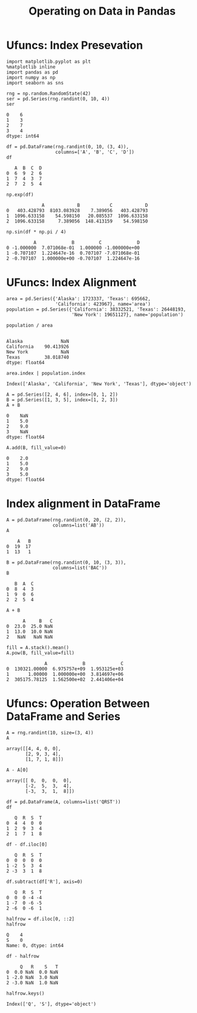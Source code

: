 
#+TITLE:Operating on Data in Pandas

* Ufuncs: Index Presevation
#+BEGIN_SRC ipython :session :exports both  
  import matplotlib.pyplot as plt
  %matplotlib inline
  import pandas as pd
  import numpy as np
  import seaborn as sns

  rng = np.random.RandomState(42)
  ser = pd.Series(rng.randint(0, 10, 4))
  ser
#+END_SRC

#+RESULTS:
: 0    6
: 1    3
: 2    7
: 3    4
: dtype: int64

#+BEGIN_SRC ipython :session :exports both  
  df = pd.DataFrame(rng.randint(0, 10, (3, 4)),
                    columns=['A', 'B', 'C', 'D'])
  df
#+END_SRC

#+RESULTS:
:    A  B  C  D
: 0  6  9  2  6
: 1  7  4  3  7
: 2  7  2  5  4

#+BEGIN_SRC ipython :session :exports both  
np.exp(df)
#+END_SRC

#+RESULTS:
:              A            B           C            D
: 0   403.428793  8103.083928    7.389056   403.428793
: 1  1096.633158    54.598150   20.085537  1096.633158
: 2  1096.633158     7.389056  148.413159    54.598150

#+BEGIN_SRC ipython :session :exports both  
np.sin(df * np.pi / 4)
#+END_SRC

#+RESULTS:
:           A             B         C             D
: 0 -1.000000  7.071068e-01  1.000000 -1.000000e+00
: 1 -0.707107  1.224647e-16  0.707107 -7.071068e-01
: 2 -0.707107  1.000000e+00 -0.707107  1.224647e-16

* UFuncs: Index Alignment

#+BEGIN_SRC ipython :session :exports both  
area = pd.Series({'Alaska': 1723337, 'Texas': 695662,
                  'California': 423967}, name='area')
population = pd.Series({'California': 38332521, 'Texas': 26448193,
                        'New York': 19651127}, name='population')
#+END_SRC

#+RESULTS:

#+BEGIN_SRC ipython :session :exports both  
population / area

#+END_SRC

#+RESULTS:
: Alaska              NaN
: California    90.413926
: New York            NaN
: Texas         38.018740
: dtype: float64

#+BEGIN_SRC ipython :session :exports both  
area.index | population.index
#+END_SRC

#+RESULTS:
: Index(['Alaska', 'California', 'New York', 'Texas'], dtype='object')

#+BEGIN_SRC ipython :session :exports both  
  A = pd.Series([2, 4, 6], index=[0, 1, 2])
  B = pd.Series([1, 3, 5], index=[1, 2, 3])
  A + B
#+END_SRC

#+RESULTS:
: 0    NaN
: 1    5.0
: 2    9.0
: 3    NaN
: dtype: float64

#+BEGIN_SRC ipython :session :exports both  
  A.add(B, fill_value=0)
#+END_SRC

#+RESULTS:
: 0    2.0
: 1    5.0
: 2    9.0
: 3    5.0
: dtype: float64

* Index alignment in DataFrame
#+BEGIN_SRC ipython :session :exports both  
  A = pd.DataFrame(rng.randint(0, 20, (2, 2)),
                   columns=list('AB'))
  A
#+END_SRC

#+RESULTS:
:     A   B
: 0  19  17
: 1  13   1

#+BEGIN_SRC ipython :session :exports both  
  B = pd.DataFrame(rng.randint(0, 10, (3, 3)),
                   columns=list('BAC'))
  B
#+END_SRC

#+RESULTS:
:    B  A  C
: 0  8  4  3
: 1  9  0  6
: 2  2  5  4

#+BEGIN_SRC ipython :session :exports both  
A + B
#+END_SRC

#+RESULTS:
:       A     B   C
: 0  23.0  25.0 NaN
: 1  13.0  10.0 NaN
: 2   NaN   NaN NaN

#+BEGIN_SRC ipython :session :exports both  
fill = A.stack().mean()
A.pow(B, fill_value=fill)
#+END_SRC

#+RESULTS:
:               A             B             C
: 0  130321.00000  6.975757e+09  1.953125e+03
: 1       1.00000  1.000000e+00  3.814697e+06
: 2  305175.78125  1.562500e+02  2.441406e+04


* Ufuncs: Operation Between DataFrame and Series
#+BEGIN_SRC ipython :session :exports both  
  A = rng.randint(10, size=(3, 4))
  A
#+END_SRC

#+RESULTS:
: array([[4, 4, 0, 0],
:        [2, 9, 3, 4],
:        [1, 7, 1, 8]])

#+BEGIN_SRC ipython :session :exports both  
  A - A[0]
#+END_SRC

#+RESULTS:
: array([[ 0,  0,  0,  0],
:        [-2,  5,  3,  4],
:        [-3,  3,  1,  8]])

#+BEGIN_SRC ipython :session :exports both  
  df = pd.DataFrame(A, columns=list('QRST'))
  df
#+END_SRC

#+RESULTS:
:    Q  R  S  T
: 0  4  4  0  0
: 1  2  9  3  4
: 2  1  7  1  8

#+BEGIN_SRC ipython :session :exports both  
df - df.iloc[0]
#+END_SRC

#+RESULTS:
:    Q  R  S  T
: 0  0  0  0  0
: 1 -2  5  3  4
: 2 -3  3  1  8

#+BEGIN_SRC ipython :session :exports both  
  df.subtract(df['R'], axis=0)
#+END_SRC

#+RESULTS:
:    Q  R  S  T
: 0  0  0 -4 -4
: 1 -7  0 -6 -5
: 2 -6  0 -6  1

#+BEGIN_SRC ipython :session :exports both  
  halfrow = df.iloc[0, ::2]
  halfrow
#+END_SRC

#+RESULTS:
: Q    4
: S    0
: Name: 0, dtype: int64

#+BEGIN_SRC ipython :session :exports both  
  df - halfrow
#+END_SRC

#+RESULTS:
:      Q   R    S   T
: 0  0.0 NaN  0.0 NaN
: 1 -2.0 NaN  3.0 NaN
: 2 -3.0 NaN  1.0 NaN

#+BEGIN_SRC ipython :session :exports both  
  halfrow.keys()
#+END_SRC

#+RESULTS:
: Index(['Q', 'S'], dtype='object')
